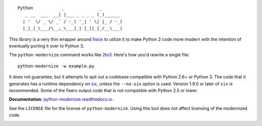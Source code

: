::

    Python           _              _        
       _ __  ___  __| |___ _ _ _ _ (_)______ 
      | '  \/ _ \/ _` / -_) '_| ' \| |_ / -_)
      |_|_|_\___/\__,_\___|_| |_||_|_/__\___|

This library is a very thin wrapper around `fissix
<https://github.com/python/cpython/tree/master/Lib/fissix>`_ to utilize it
to make Python 2 code more modern with the intention of eventually
porting it over to Python 3.

The ``python-modernize`` command works like `2to3
<https://docs.python.org/3/library/2to3.html>`_. Here's how you'd rewrite a
single file::

    python-modernize -w example.py

It does not guarantee, but it attempts to spit out a codebase compatible
with Python 2.6+ or Python 3. The code that it generates has a runtime
dependency on `six <https://pypi.python.org/pypi/six>`_, unless the
``--no-six`` option is used. Version 1.9.0 or later of ``six`` is
recommended. Some of the fixers output code that is not compatible with
Python 2.5 or lower.

**Documentation:** `python-modernize.readthedocs.io
<https://python-modernize.readthedocs.io/>`_.

See the ``LICENSE`` file for the license of ``python-modernize``.
Using this tool does not affect licensing of the modernized code.

.. image:: https://readthedocs.org/projects/python-modernize/badge/
    :target: https://readthedocs.org/projects/python-modernize/?badge=latest
    :alt: Documentation Status

.. image:: https://api.travis-ci.org/python-modernize/python-modernize.svg?branch=master
    :target: https://travis-ci.org/python-modernize/python-modernize

.. image:: https://coveralls.io/repos/python-modernize/python-modernize/badge.png?branch=master
    :target: https://coveralls.io/r/python-modernize/python-modernize?branch=master
